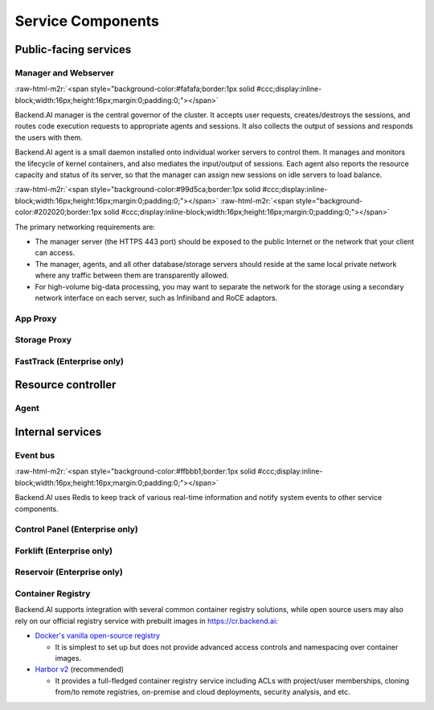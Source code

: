 .. role:: raw-html-m2r(raw)
   :format: html

Service Components
------------------

Public-facing services
~~~~~~~~~~~~~~~~~~~~~~

Manager and Webserver
^^^^^^^^^^^^^^^^^^^^^
:raw-html-m2r:`<span style="background-color:#fafafa;border:1px solid #ccc;display:inline-block;width:16px;height:16px;margin:0;padding:0;"></span>`

Backend.AI manager is the central governor of the cluster.
It accepts user requests, creates/destroys the sessions, and routes code execution requests to appropriate agents and sessions.
It also collects the output of sessions and responds the users with them.

Backend.AI agent is a small daemon installed onto individual worker servers to control them.
It manages and monitors the lifecycle of kernel containers, and also mediates the input/output of sessions.
Each agent also reports the resource capacity and status of its server, so that the manager can assign new sessions on idle servers to load balance.

:raw-html-m2r:`<span style="background-color:#99d5ca;border:1px solid #ccc;display:inline-block;width:16px;height:16px;margin:0;padding:0;"></span>`
:raw-html-m2r:`<span style="background-color:#202020;border:1px solid #ccc;display:inline-block;width:16px;height:16px;margin:0;padding:0;"></span>`

The primary networking requirements are:

* The manager server (the HTTPS 443 port) should be exposed to the public Internet or the network that your client can access.
* The manager, agents, and all other database/storage servers should reside at the same local private network where any traffic between them are transparently allowed.
* For high-volume big-data processing, you may want to separate the network for the storage using a secondary network interface on each server, such as Infiniband and RoCE adaptors.

App Proxy
^^^^^^^^^


Storage Proxy
^^^^^^^^^^^^^


FastTrack (Enterprise only)
^^^^^^^^^^^^^^^^^^^^^^^^^^^


Resource controller
~~~~~~~~~~~~~~~~~~~

Agent
^^^^^


Internal services
~~~~~~~~~~~~~~~~~

Event bus
^^^^^^^^^
:raw-html-m2r:`<span style="background-color:#ffbbb1;border:1px solid #ccc;display:inline-block;width:16px;height:16px;margin:0;padding:0;"></span>`

Backend.AI uses Redis to keep track of various real-time information and notify system events to other service components.

Control Panel (Enterprise only)
^^^^^^^^^^^^^^^^^^^^^^^^^^^^^^^

Forklift (Enterprise only)
^^^^^^^^^^^^^^^^^^^^^^^^^^

Reservoir (Enterprise only)
^^^^^^^^^^^^^^^^^^^^^^^^^^^

Container Registry
^^^^^^^^^^^^^^^^^^

Backend.AI supports integration with several common container registry solutions, while open source users may also rely on our official registry service with prebuilt images in https://cr.backend.ai:

* `Docker's vanilla open-source registry <https://docs.docker.com/registry/>`_

  - It is simplest to set up but does not provide advanced access controls and namespacing over container images.

* `Harbor v2 <https://goharbor.io/>`_ (recommended)

  - It provides a full-fledged container registry service including ACLs with project/user memberships, cloning from/to remote registries, on-premise and cloud deployments, security analysis, and etc.
